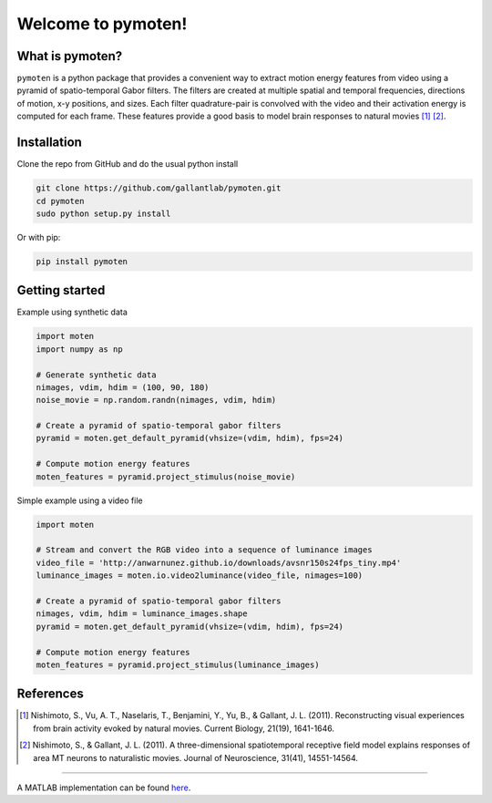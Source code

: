 =====================
 Welcome to pymoten!
=====================

|Build Status| |Github| |codecov| |Python| 


What is pymoten?
================

``pymoten`` is a python package that provides a convenient way to extract motion energy
features from video using a pyramid of spatio-temporal Gabor filters. The filters
are created at multiple spatial and temporal frequencies, directions of motion,
x-y positions, and sizes. Each filter quadrature-pair is convolved with the
video and their activation energy is computed for each frame. These features
provide a good basis to model brain responses to natural movies
[1]_ [2]_.


Installation
============


Clone the repo from GitHub and do the usual python install

.. code-block:: bash

   git clone https://github.com/gallantlab/pymoten.git
   cd pymoten
   sudo python setup.py install

Or with pip:

.. code-block:: bash

   pip install pymoten
   

Getting started
===============

Example using synthetic data

.. code-block:: python

   import moten
   import numpy as np

   # Generate synthetic data
   nimages, vdim, hdim = (100, 90, 180)
   noise_movie = np.random.randn(nimages, vdim, hdim)

   # Create a pyramid of spatio-temporal gabor filters
   pyramid = moten.get_default_pyramid(vhsize=(vdim, hdim), fps=24)

   # Compute motion energy features
   moten_features = pyramid.project_stimulus(noise_movie)


Simple example using a video file

.. code-block:: python

   import moten

   # Stream and convert the RGB video into a sequence of luminance images
   video_file = 'http://anwarnunez.github.io/downloads/avsnr150s24fps_tiny.mp4'
   luminance_images = moten.io.video2luminance(video_file, nimages=100)

   # Create a pyramid of spatio-temporal gabor filters
   nimages, vdim, hdim = luminance_images.shape
   pyramid = moten.get_default_pyramid(vhsize=(vdim, hdim), fps=24)

   # Compute motion energy features
   moten_features = pyramid.project_stimulus(luminance_images)


.. |Build Status| image:: https://travis-ci.org/gallantlab/pymoten.svg?branch=master
    :target: https://travis-ci.org/gallantlab/pymoten
    
.. |Github| image:: https://img.shields.io/badge/github-pymoten-blue
   :target: https://github.com/gallantlab/pymoten

.. |Python| image:: https://img.shields.io/badge/python-3.7%2B-blue
   :target: https://www.python.org/downloads/release/python-370

.. |Codecov| image:: https://codecov.io/gh/gallantlab/pymoten/branch/master/graph/badge.svg
   :target: https://codecov.io/gh/gallantlab/pymoten




References
==========

.. [1] Nishimoto, S., Vu, A. T., Naselaris, T., Benjamini, Y., Yu, B., &
   Gallant, J. L. (2011). Reconstructing visual experiences from brain activity
   evoked by natural movies. Current Biology, 21(19), 1641-1646.

.. [2] Nishimoto, S., & Gallant, J. L. (2011). A three-dimensional
   spatiotemporal receptive field model explains responses of area MT neurons
   to naturalistic movies. Journal of Neuroscience, 31(41), 14551-14564.

=======

A MATLAB implementation can be found `here <https://github.com/gallantlab/motion_energy_matlab/>`_.
